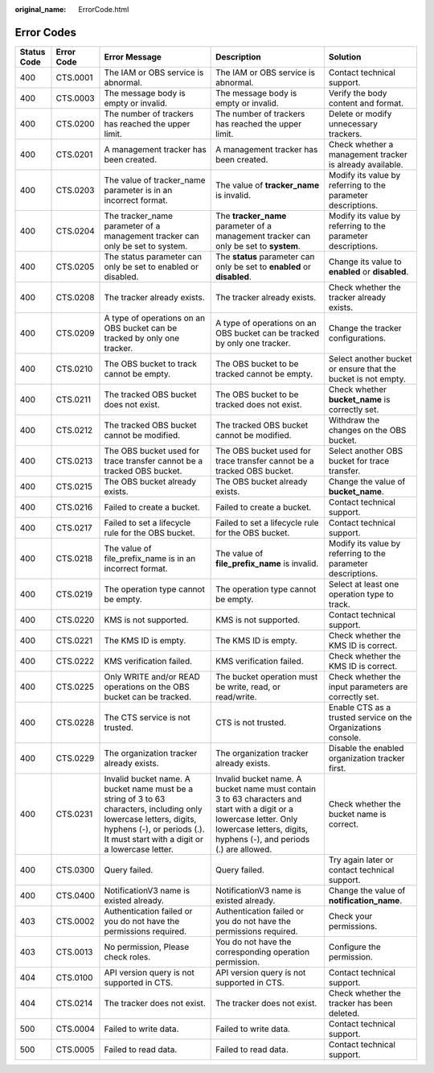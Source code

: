 :original_name: ErrorCode.html

.. _ErrorCode:

Error Codes
===========

+-------------+------------+-----------------------------------------------------------------------------------------------------------------------------------------------------------------------------------------------------+--------------------------------------------------------------------------------------------------------------------------------------------------------------------------------------------+---------------------------------------------------------------+
| Status Code | Error Code | Error Message                                                                                                                                                                                       | Description                                                                                                                                                                                | Solution                                                      |
+=============+============+=====================================================================================================================================================================================================+============================================================================================================================================================================================+===============================================================+
| 400         | CTS.0001   | The IAM or OBS service is abnormal.                                                                                                                                                                 | The IAM or OBS service is abnormal.                                                                                                                                                        | Contact technical support.                                    |
+-------------+------------+-----------------------------------------------------------------------------------------------------------------------------------------------------------------------------------------------------+--------------------------------------------------------------------------------------------------------------------------------------------------------------------------------------------+---------------------------------------------------------------+
| 400         | CTS.0003   | The message body is empty or invalid.                                                                                                                                                               | The message body is empty or invalid.                                                                                                                                                      | Verify the body content and format.                           |
+-------------+------------+-----------------------------------------------------------------------------------------------------------------------------------------------------------------------------------------------------+--------------------------------------------------------------------------------------------------------------------------------------------------------------------------------------------+---------------------------------------------------------------+
| 400         | CTS.0200   | The number of trackers has reached the upper limit.                                                                                                                                                 | The number of trackers has reached the upper limit.                                                                                                                                        | Delete or modify unnecessary trackers.                        |
+-------------+------------+-----------------------------------------------------------------------------------------------------------------------------------------------------------------------------------------------------+--------------------------------------------------------------------------------------------------------------------------------------------------------------------------------------------+---------------------------------------------------------------+
| 400         | CTS.0201   | A management tracker has been created.                                                                                                                                                              | A management tracker has been created.                                                                                                                                                     | Check whether a management tracker is already available.      |
+-------------+------------+-----------------------------------------------------------------------------------------------------------------------------------------------------------------------------------------------------+--------------------------------------------------------------------------------------------------------------------------------------------------------------------------------------------+---------------------------------------------------------------+
| 400         | CTS.0203   | The value of tracker_name parameter is in an incorrect format.                                                                                                                                      | The value of **tracker_name** is invalid.                                                                                                                                                  | Modify its value by referring to the parameter descriptions.  |
+-------------+------------+-----------------------------------------------------------------------------------------------------------------------------------------------------------------------------------------------------+--------------------------------------------------------------------------------------------------------------------------------------------------------------------------------------------+---------------------------------------------------------------+
| 400         | CTS.0204   | The tracker_name parameter of a management tracker can only be set to system.                                                                                                                       | The **tracker_name** parameter of a management tracker can only be set to **system**.                                                                                                      | Modify its value by referring to the parameter descriptions.  |
+-------------+------------+-----------------------------------------------------------------------------------------------------------------------------------------------------------------------------------------------------+--------------------------------------------------------------------------------------------------------------------------------------------------------------------------------------------+---------------------------------------------------------------+
| 400         | CTS.0205   | The status parameter can only be set to enabled or disabled.                                                                                                                                        | The **status** parameter can only be set to **enabled** or **disabled**.                                                                                                                   | Change its value to **enabled** or **disabled**.              |
+-------------+------------+-----------------------------------------------------------------------------------------------------------------------------------------------------------------------------------------------------+--------------------------------------------------------------------------------------------------------------------------------------------------------------------------------------------+---------------------------------------------------------------+
| 400         | CTS.0208   | The tracker already exists.                                                                                                                                                                         | The tracker already exists.                                                                                                                                                                | Check whether the tracker already exists.                     |
+-------------+------------+-----------------------------------------------------------------------------------------------------------------------------------------------------------------------------------------------------+--------------------------------------------------------------------------------------------------------------------------------------------------------------------------------------------+---------------------------------------------------------------+
| 400         | CTS.0209   | A type of operations on an OBS bucket can be tracked by only one tracker.                                                                                                                           | A type of operations on an OBS bucket can be tracked by only one tracker.                                                                                                                  | Change the tracker configurations.                            |
+-------------+------------+-----------------------------------------------------------------------------------------------------------------------------------------------------------------------------------------------------+--------------------------------------------------------------------------------------------------------------------------------------------------------------------------------------------+---------------------------------------------------------------+
| 400         | CTS.0210   | The OBS bucket to track cannot be empty.                                                                                                                                                            | The OBS bucket to be tracked cannot be empty.                                                                                                                                              | Select another bucket or ensure that the bucket is not empty. |
+-------------+------------+-----------------------------------------------------------------------------------------------------------------------------------------------------------------------------------------------------+--------------------------------------------------------------------------------------------------------------------------------------------------------------------------------------------+---------------------------------------------------------------+
| 400         | CTS.0211   | The tracked OBS bucket does not exist.                                                                                                                                                              | The OBS bucket to be tracked does not exist.                                                                                                                                               | Check whether **bucket_name** is correctly set.               |
+-------------+------------+-----------------------------------------------------------------------------------------------------------------------------------------------------------------------------------------------------+--------------------------------------------------------------------------------------------------------------------------------------------------------------------------------------------+---------------------------------------------------------------+
| 400         | CTS.0212   | The tracked OBS bucket cannot be modified.                                                                                                                                                          | The tracked OBS bucket cannot be modified.                                                                                                                                                 | Withdraw the changes on the OBS bucket.                       |
+-------------+------------+-----------------------------------------------------------------------------------------------------------------------------------------------------------------------------------------------------+--------------------------------------------------------------------------------------------------------------------------------------------------------------------------------------------+---------------------------------------------------------------+
| 400         | CTS.0213   | The OBS bucket used for trace transfer cannot be a tracked OBS bucket.                                                                                                                              | The OBS bucket used for trace transfer cannot be a tracked OBS bucket.                                                                                                                     | Select another OBS bucket for trace transfer.                 |
+-------------+------------+-----------------------------------------------------------------------------------------------------------------------------------------------------------------------------------------------------+--------------------------------------------------------------------------------------------------------------------------------------------------------------------------------------------+---------------------------------------------------------------+
| 400         | CTS.0215   | The OBS bucket already exists.                                                                                                                                                                      | The OBS bucket already exists.                                                                                                                                                             | Change the value of **bucket_name**.                          |
+-------------+------------+-----------------------------------------------------------------------------------------------------------------------------------------------------------------------------------------------------+--------------------------------------------------------------------------------------------------------------------------------------------------------------------------------------------+---------------------------------------------------------------+
| 400         | CTS.0216   | Failed to create a bucket.                                                                                                                                                                          | Failed to create a bucket.                                                                                                                                                                 | Contact technical support.                                    |
+-------------+------------+-----------------------------------------------------------------------------------------------------------------------------------------------------------------------------------------------------+--------------------------------------------------------------------------------------------------------------------------------------------------------------------------------------------+---------------------------------------------------------------+
| 400         | CTS.0217   | Failed to set a lifecycle rule for the OBS bucket.                                                                                                                                                  | Failed to set a lifecycle rule for the OBS bucket.                                                                                                                                         | Contact technical support.                                    |
+-------------+------------+-----------------------------------------------------------------------------------------------------------------------------------------------------------------------------------------------------+--------------------------------------------------------------------------------------------------------------------------------------------------------------------------------------------+---------------------------------------------------------------+
| 400         | CTS.0218   | The value of file_prefix_name is in an incorrect format.                                                                                                                                            | The value of **file_prefix_name** is invalid.                                                                                                                                              | Modify its value by referring to the parameter descriptions.  |
+-------------+------------+-----------------------------------------------------------------------------------------------------------------------------------------------------------------------------------------------------+--------------------------------------------------------------------------------------------------------------------------------------------------------------------------------------------+---------------------------------------------------------------+
| 400         | CTS.0219   | The operation type cannot be empty.                                                                                                                                                                 | The operation type cannot be empty.                                                                                                                                                        | Select at least one operation type to track.                  |
+-------------+------------+-----------------------------------------------------------------------------------------------------------------------------------------------------------------------------------------------------+--------------------------------------------------------------------------------------------------------------------------------------------------------------------------------------------+---------------------------------------------------------------+
| 400         | CTS.0220   | KMS is not supported.                                                                                                                                                                               | KMS is not supported.                                                                                                                                                                      | Contact technical support.                                    |
+-------------+------------+-----------------------------------------------------------------------------------------------------------------------------------------------------------------------------------------------------+--------------------------------------------------------------------------------------------------------------------------------------------------------------------------------------------+---------------------------------------------------------------+
| 400         | CTS.0221   | The KMS ID is empty.                                                                                                                                                                                | The KMS ID is empty.                                                                                                                                                                       | Check whether the KMS ID is correct.                          |
+-------------+------------+-----------------------------------------------------------------------------------------------------------------------------------------------------------------------------------------------------+--------------------------------------------------------------------------------------------------------------------------------------------------------------------------------------------+---------------------------------------------------------------+
| 400         | CTS.0222   | KMS verification failed.                                                                                                                                                                            | KMS verification failed.                                                                                                                                                                   | Check whether the KMS ID is correct.                          |
+-------------+------------+-----------------------------------------------------------------------------------------------------------------------------------------------------------------------------------------------------+--------------------------------------------------------------------------------------------------------------------------------------------------------------------------------------------+---------------------------------------------------------------+
| 400         | CTS.0225   | Only WRITE and/or READ operations on the OBS bucket can be tracked.                                                                                                                                 | The bucket operation must be write, read, or read/write.                                                                                                                                   | Check whether the input parameters are correctly set.         |
+-------------+------------+-----------------------------------------------------------------------------------------------------------------------------------------------------------------------------------------------------+--------------------------------------------------------------------------------------------------------------------------------------------------------------------------------------------+---------------------------------------------------------------+
| 400         | CTS.0228   | The CTS service is not trusted.                                                                                                                                                                     | CTS is not trusted.                                                                                                                                                                        | Enable CTS as a trusted service on the Organizations console. |
+-------------+------------+-----------------------------------------------------------------------------------------------------------------------------------------------------------------------------------------------------+--------------------------------------------------------------------------------------------------------------------------------------------------------------------------------------------+---------------------------------------------------------------+
| 400         | CTS.0229   | The organization tracker already exists.                                                                                                                                                            | The organization tracker already exists.                                                                                                                                                   | Disable the enabled organization tracker first.               |
+-------------+------------+-----------------------------------------------------------------------------------------------------------------------------------------------------------------------------------------------------+--------------------------------------------------------------------------------------------------------------------------------------------------------------------------------------------+---------------------------------------------------------------+
| 400         | CTS.0231   | Invalid bucket name. A bucket name must be a string of 3 to 63 characters, including only lowercase letters, digits, hyphens (-), or periods (.). It must start with a digit or a lowercase letter. | Invalid bucket name. A bucket name must contain 3 to 63 characters and start with a digit or a lowercase letter. Only lowercase letters, digits, hyphens (-), and periods (.) are allowed. | Check whether the bucket name is correct.                     |
+-------------+------------+-----------------------------------------------------------------------------------------------------------------------------------------------------------------------------------------------------+--------------------------------------------------------------------------------------------------------------------------------------------------------------------------------------------+---------------------------------------------------------------+
| 400         | CTS.0300   | Query failed.                                                                                                                                                                                       | Query failed.                                                                                                                                                                              | Try again later or contact technical support.                 |
+-------------+------------+-----------------------------------------------------------------------------------------------------------------------------------------------------------------------------------------------------+--------------------------------------------------------------------------------------------------------------------------------------------------------------------------------------------+---------------------------------------------------------------+
| 400         | CTS.0400   | NotificationV3 name is existed already.                                                                                                                                                             | NotificationV3 name is existed already.                                                                                                                                                    | Change the value of **notification_name**.                    |
+-------------+------------+-----------------------------------------------------------------------------------------------------------------------------------------------------------------------------------------------------+--------------------------------------------------------------------------------------------------------------------------------------------------------------------------------------------+---------------------------------------------------------------+
| 403         | CTS.0002   | Authentication failed or you do not have the permissions required.                                                                                                                                  | Authentication failed or you do not have the permissions required.                                                                                                                         | Check your permissions.                                       |
+-------------+------------+-----------------------------------------------------------------------------------------------------------------------------------------------------------------------------------------------------+--------------------------------------------------------------------------------------------------------------------------------------------------------------------------------------------+---------------------------------------------------------------+
| 403         | CTS.0013   | No permission, Please check roles.                                                                                                                                                                  | You do not have the corresponding operation permission.                                                                                                                                    | Configure the permission.                                     |
+-------------+------------+-----------------------------------------------------------------------------------------------------------------------------------------------------------------------------------------------------+--------------------------------------------------------------------------------------------------------------------------------------------------------------------------------------------+---------------------------------------------------------------+
| 404         | CTS.0100   | API version query is not supported in CTS.                                                                                                                                                          | API version query is not supported in CTS.                                                                                                                                                 | Contact technical support.                                    |
+-------------+------------+-----------------------------------------------------------------------------------------------------------------------------------------------------------------------------------------------------+--------------------------------------------------------------------------------------------------------------------------------------------------------------------------------------------+---------------------------------------------------------------+
| 404         | CTS.0214   | The tracker does not exist.                                                                                                                                                                         | The tracker does not exist.                                                                                                                                                                | Check whether the tracker has been deleted.                   |
+-------------+------------+-----------------------------------------------------------------------------------------------------------------------------------------------------------------------------------------------------+--------------------------------------------------------------------------------------------------------------------------------------------------------------------------------------------+---------------------------------------------------------------+
| 500         | CTS.0004   | Failed to write data.                                                                                                                                                                               | Failed to write data.                                                                                                                                                                      | Contact technical support.                                    |
+-------------+------------+-----------------------------------------------------------------------------------------------------------------------------------------------------------------------------------------------------+--------------------------------------------------------------------------------------------------------------------------------------------------------------------------------------------+---------------------------------------------------------------+
| 500         | CTS.0005   | Failed to read data.                                                                                                                                                                                | Failed to read data.                                                                                                                                                                       | Contact technical support.                                    |
+-------------+------------+-----------------------------------------------------------------------------------------------------------------------------------------------------------------------------------------------------+--------------------------------------------------------------------------------------------------------------------------------------------------------------------------------------------+---------------------------------------------------------------+
